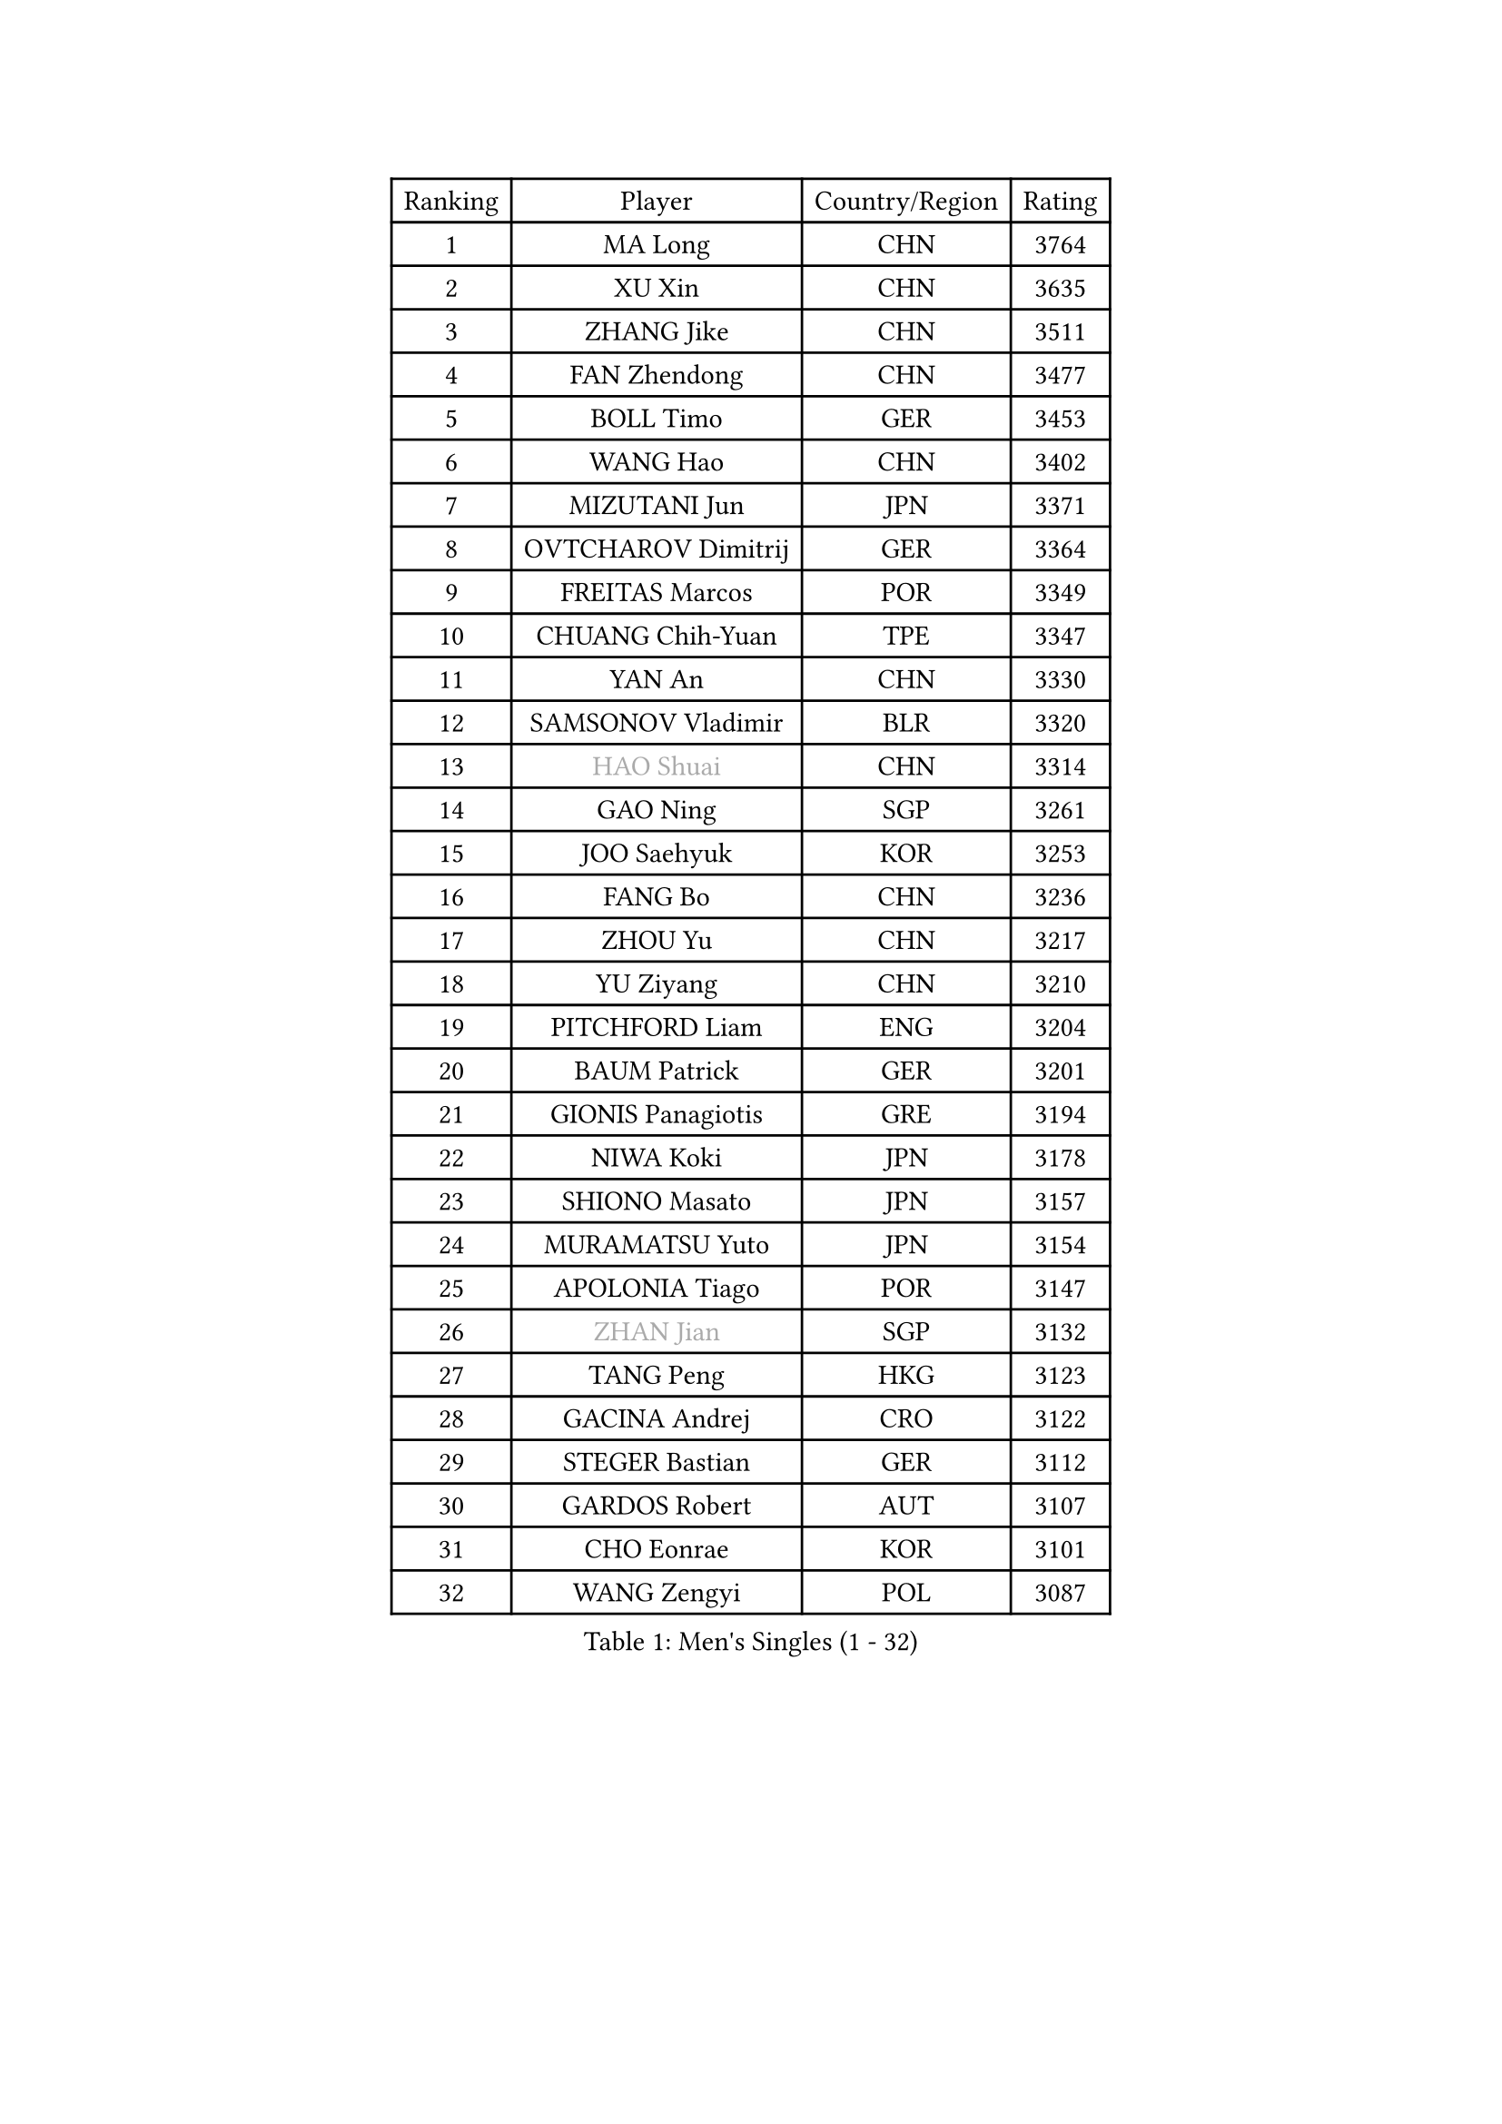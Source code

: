 
#set text(font: ("Courier New", "NSimSun"))
#figure(
  caption: "Men's Singles (1 - 32)",
    table(
      columns: 4,
      [Ranking], [Player], [Country/Region], [Rating],
      [1], [MA Long], [CHN], [3764],
      [2], [XU Xin], [CHN], [3635],
      [3], [ZHANG Jike], [CHN], [3511],
      [4], [FAN Zhendong], [CHN], [3477],
      [5], [BOLL Timo], [GER], [3453],
      [6], [WANG Hao], [CHN], [3402],
      [7], [MIZUTANI Jun], [JPN], [3371],
      [8], [OVTCHAROV Dimitrij], [GER], [3364],
      [9], [FREITAS Marcos], [POR], [3349],
      [10], [CHUANG Chih-Yuan], [TPE], [3347],
      [11], [YAN An], [CHN], [3330],
      [12], [SAMSONOV Vladimir], [BLR], [3320],
      [13], [#text(gray, "HAO Shuai")], [CHN], [3314],
      [14], [GAO Ning], [SGP], [3261],
      [15], [JOO Saehyuk], [KOR], [3253],
      [16], [FANG Bo], [CHN], [3236],
      [17], [ZHOU Yu], [CHN], [3217],
      [18], [YU Ziyang], [CHN], [3210],
      [19], [PITCHFORD Liam], [ENG], [3204],
      [20], [BAUM Patrick], [GER], [3201],
      [21], [GIONIS Panagiotis], [GRE], [3194],
      [22], [NIWA Koki], [JPN], [3178],
      [23], [SHIONO Masato], [JPN], [3157],
      [24], [MURAMATSU Yuto], [JPN], [3154],
      [25], [APOLONIA Tiago], [POR], [3147],
      [26], [#text(gray, "ZHAN Jian")], [SGP], [3132],
      [27], [TANG Peng], [HKG], [3123],
      [28], [GACINA Andrej], [CRO], [3122],
      [29], [STEGER Bastian], [GER], [3112],
      [30], [GARDOS Robert], [AUT], [3107],
      [31], [CHO Eonrae], [KOR], [3101],
      [32], [WANG Zengyi], [POL], [3087],
    )
  )#pagebreak()

#set text(font: ("Courier New", "NSimSun"))
#figure(
  caption: "Men's Singles (33 - 64)",
    table(
      columns: 4,
      [Ranking], [Player], [Country/Region], [Rating],
      [33], [CRISAN Adrian], [ROU], [3086],
      [34], [HE Zhiwen], [ESP], [3082],
      [35], [FRANZISKA Patrick], [GER], [3079],
      [36], [KIM Hyok Bong], [PRK], [3076],
      [37], [CHEN Weixing], [AUT], [3075],
      [38], [YOSHIDA Kaii], [JPN], [3074],
      [39], [LIU Yi], [CHN], [3072],
      [40], [TOKIC Bojan], [SLO], [3064],
      [41], [KIM Minseok], [KOR], [3063],
      [42], [LIANG Jingkun], [CHN], [3062],
      [43], [LEE Jungwoo], [KOR], [3057],
      [44], [MENGEL Steffen], [GER], [3050],
      [45], [FILUS Ruwen], [GER], [3046],
      [46], [OH Sangeun], [KOR], [3046],
      [47], [MORIZONO Masataka], [JPN], [3045],
      [48], [FEGERL Stefan], [AUT], [3037],
      [49], [ZHOU Kai], [CHN], [3032],
      [50], [WONG Chun Ting], [HKG], [3029],
      [51], [ZHOU Qihao], [CHN], [3027],
      [52], [MONTEIRO Joao], [POR], [3024],
      [53], [#text(gray, "SUSS Christian")], [GER], [3018],
      [54], [WANG Yang], [SVK], [3017],
      [55], [JEONG Sangeun], [KOR], [3014],
      [56], [MACHI Asuka], [JPN], [3003],
      [57], [PERSSON Jon], [SWE], [3002],
      [58], [ARUNA Quadri], [NGR], [3000],
      [59], [LUNDQVIST Jens], [SWE], [2998],
      [60], [LIN Gaoyuan], [CHN], [2995],
      [61], [KOU Lei], [UKR], [2995],
      [62], [KARLSSON Kristian], [SWE], [2992],
      [63], [GORAK Daniel], [POL], [2990],
      [64], [YOSHIMURA Maharu], [JPN], [2988],
    )
  )#pagebreak()

#set text(font: ("Courier New", "NSimSun"))
#figure(
  caption: "Men's Singles (65 - 96)",
    table(
      columns: 4,
      [Ranking], [Player], [Country/Region], [Rating],
      [65], [SHIBAEV Alexander], [RUS], [2984],
      [66], [KANG Dongsoo], [KOR], [2984],
      [67], [MATSUDAIRA Kenta], [JPN], [2983],
      [68], [BOBOCICA Mihai], [ITA], [2981],
      [69], [KONECNY Tomas], [CZE], [2977],
      [70], [SHANG Kun], [CHN], [2975],
      [71], [ASSAR Omar], [EGY], [2975],
      [72], [GERELL Par], [SWE], [2974],
      [73], [HABESOHN Daniel], [AUT], [2974],
      [74], [OYA Hidetoshi], [JPN], [2973],
      [75], [PERSSON Jorgen], [SWE], [2969],
      [76], [LEE Sang Su], [KOR], [2968],
      [77], [DRINKHALL Paul], [ENG], [2967],
      [78], [WANG Eugene], [CAN], [2964],
      [79], [#text(gray, "KIM Junghoon")], [KOR], [2963],
      [80], [SMIRNOV Alexey], [RUS], [2960],
      [81], [CHAN Kazuhiro], [JPN], [2960],
      [82], [OSHIMA Yuya], [JPN], [2958],
      [83], [ACHANTA Sharath Kamal], [IND], [2955],
      [84], [WALTHER Ricardo], [GER], [2954],
      [85], [STOYANOV Niagol], [ITA], [2951],
      [86], [WU Zhikang], [SGP], [2947],
      [87], [MAZE Michael], [DEN], [2937],
      [88], [ARVIDSSON Simon], [SWE], [2934],
      [89], [LI Ahmet], [TUR], [2933],
      [90], [CHEN Chien-An], [TPE], [2931],
      [91], [GAUZY Simon], [FRA], [2925],
      [92], [#text(gray, "VANG Bora")], [TUR], [2924],
      [93], [TSUBOI Gustavo], [BRA], [2923],
      [94], [MATTENET Adrien], [FRA], [2921],
      [95], [ELOI Damien], [FRA], [2919],
      [96], [SCHLAGER Werner], [AUT], [2919],
    )
  )#pagebreak()

#set text(font: ("Courier New", "NSimSun"))
#figure(
  caption: "Men's Singles (97 - 128)",
    table(
      columns: 4,
      [Ranking], [Player], [Country/Region], [Rating],
      [97], [PAK Sin Hyok], [PRK], [2918],
      [98], [TAKAKIWA Taku], [JPN], [2915],
      [99], [PLATONOV Pavel], [BLR], [2914],
      [100], [FLORE Tristan], [FRA], [2913],
      [101], [YOSHIDA Masaki], [JPN], [2913],
      [102], [KIM Nam Chol], [PRK], [2908],
      [103], [PROKOPCOV Dmitrij], [CZE], [2908],
      [104], [PISTEJ Lubomir], [SVK], [2903],
      [105], [JIANG Tianyi], [HKG], [2902],
      [106], [JANG Woojin], [KOR], [2898],
      [107], [CHTCHETININE Evgueni], [BLR], [2898],
      [108], [LEBESSON Emmanuel], [FRA], [2898],
      [109], [UEDA Jin], [JPN], [2897],
      [110], [ROBINOT Quentin], [FRA], [2889],
      [111], [MATSUDAIRA Kenji], [JPN], [2888],
      [112], [JEOUNG Youngsik], [KOR], [2888],
      [113], [MACHADO Carlos], [ESP], [2887],
      [114], [MATSUMOTO Cazuo], [BRA], [2886],
      [115], [OLAH Benedek], [FIN], [2886],
      [116], [HUANG Sheng-Sheng], [TPE], [2882],
      [117], [KOSOWSKI Jakub], [POL], [2882],
      [118], [#text(gray, "YIN Hang")], [CHN], [2881],
      [119], [CHIANG Hung-Chieh], [TPE], [2881],
      [120], [OUAICHE Stephane], [FRA], [2881],
      [121], [DIDUKH Oleksandr], [UKR], [2880],
      [122], [KOSIBA Daniel], [HUN], [2877],
      [123], [KARAKASEVIC Aleksandar], [SRB], [2877],
      [124], [HACHARD Antoine], [FRA], [2876],
      [125], [#text(gray, "LIN Ju")], [DOM], [2874],
      [126], [KREANGA Kalinikos], [GRE], [2874],
      [127], [SKACHKOV Kirill], [RUS], [2870],
      [128], [CHIU Chung Hei], [HKG], [2869],
    )
  )